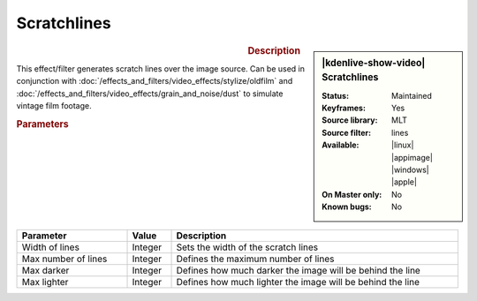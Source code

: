 .. meta::

   :description: Kdenlive Video Effects - Scratchlines
   :keywords: KDE, Kdenlive, video editor, help, learn, easy, effects, filter, video effects, grain and noise, scratchlines

.. metadata-placeholder

   :authors: - Bernd Jordan (https://discuss.kde.org/u/berndmj)

   :license: Creative Commons License SA 4.0


Scratchlines
============

.. figure:: /images/effects_and_compositions/kdenlive2304_effects-scratchlines.webp
   :width: 365px
   :figwidth: 365px
   :align: left
   :alt: kdenlive2304_effects-scratchlines

.. sidebar:: |kdenlive-show-video| Scratchlines

   :**Status**:
      Maintained
   :**Keyframes**:
      Yes
   :**Source library**:
      MLT
   :**Source filter**:
      lines
   :**Available**:
      |linux| |appimage| |windows| |apple|
   :**On Master only**:
      No
   :**Known bugs**:
      No

.. rst-class:: clear-both


.. rubric:: Description

This effect/filter generates scratch lines over the image source. Can be used in conjunction with :doc:`/effects_and_filters/video_effects/stylize/oldfilm` and :doc:`/effects_and_filters/video_effects/grain_and_noise/dust` to simulate vintage film footage.


.. rubric:: Parameters

.. list-table::
   :header-rows: 1
   :width: 100%
   :widths: 25 10 65
   :class: table-wrap

   * - Parameter
     - Value
     - Description
   * - Width of lines
     - Integer
     - Sets the width of the scratch lines
   * - Max number of lines
     - Integer
     - Defines the maximum number of lines
   * - Max darker
     - Integer
     - Defines how much darker the image will be behind the line
   * - Max lighter
     - Integer
     - Defines how much lighter the image will be behind the line
